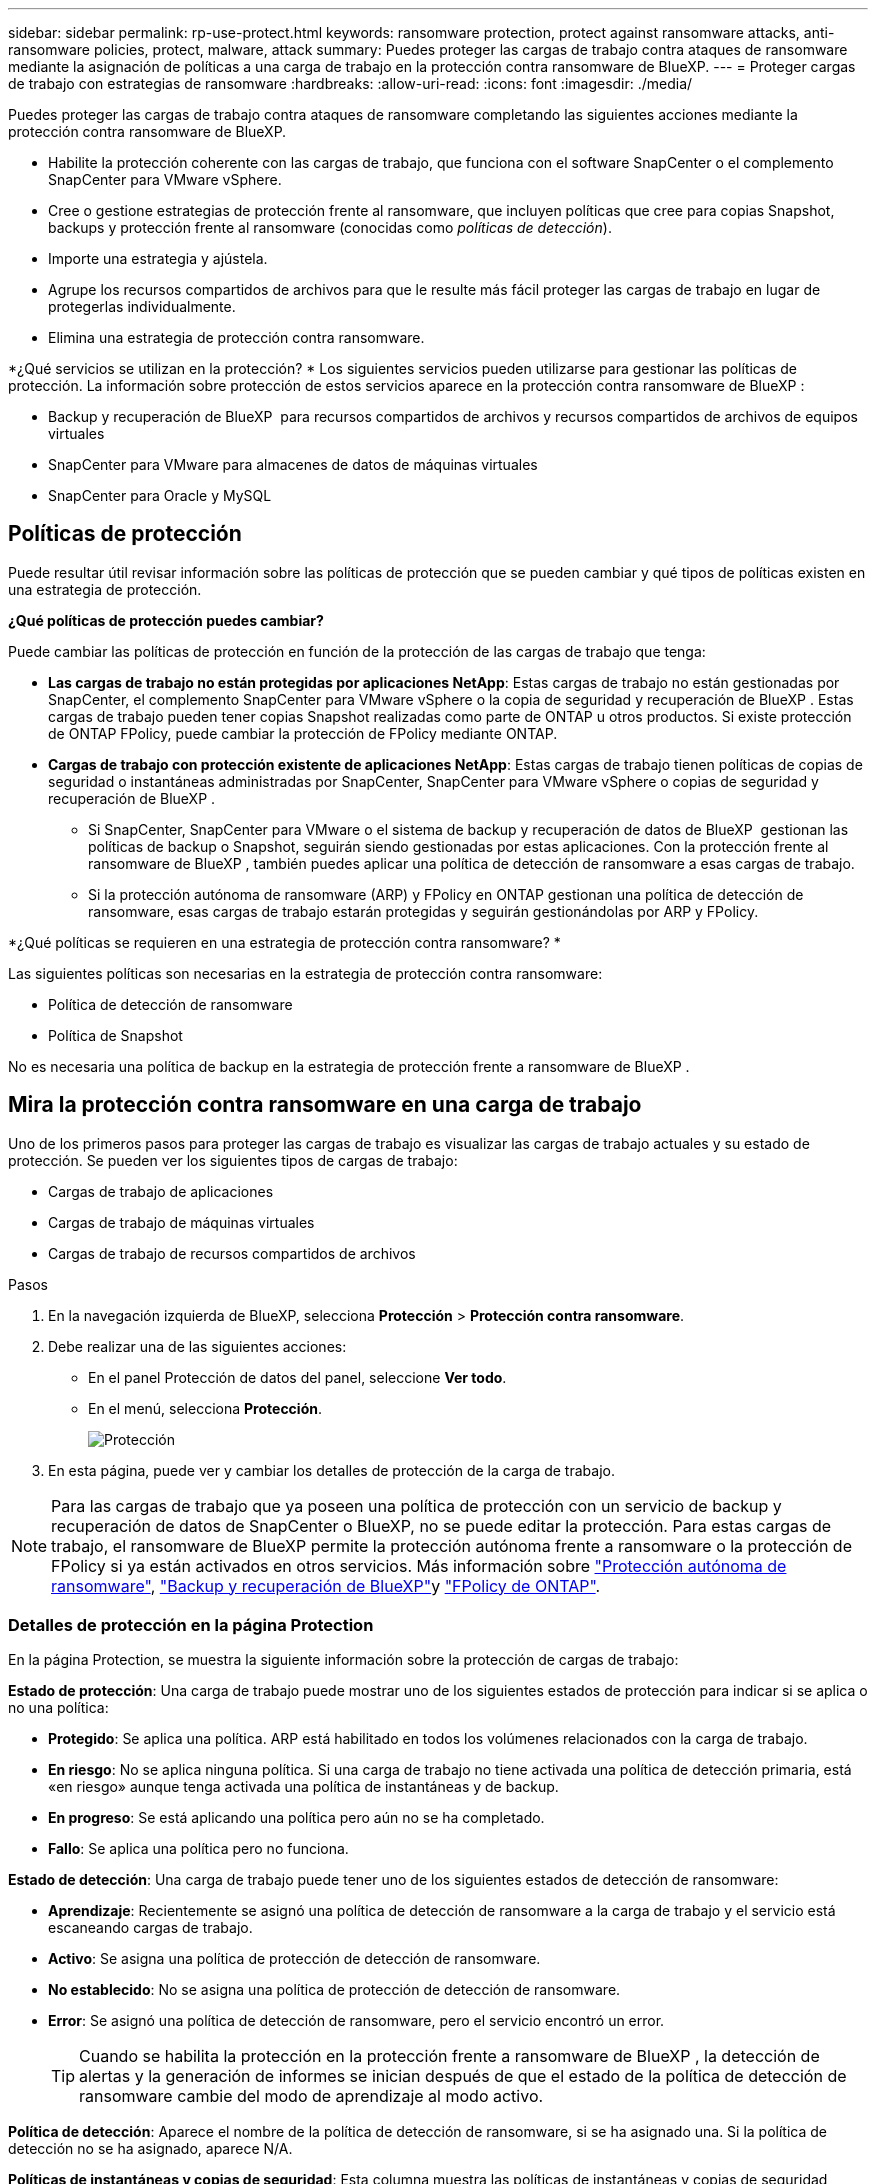 ---
sidebar: sidebar 
permalink: rp-use-protect.html 
keywords: ransomware protection, protect against ransomware attacks, anti-ransomware policies, protect, malware, attack 
summary: Puedes proteger las cargas de trabajo contra ataques de ransomware mediante la asignación de políticas a una carga de trabajo en la protección contra ransomware de BlueXP. 
---
= Proteger cargas de trabajo con estrategias de ransomware
:hardbreaks:
:allow-uri-read: 
:icons: font
:imagesdir: ./media/


[role="lead"]
Puedes proteger las cargas de trabajo contra ataques de ransomware completando las siguientes acciones mediante la protección contra ransomware de BlueXP.

* Habilite la protección coherente con las cargas de trabajo, que funciona con el software SnapCenter o el complemento SnapCenter para VMware vSphere.
* Cree o gestione estrategias de protección frente al ransomware, que incluyen políticas que cree para copias Snapshot, backups y protección frente al ransomware (conocidas como _políticas de detección_).
* Importe una estrategia y ajústela.
* Agrupe los recursos compartidos de archivos para que le resulte más fácil proteger las cargas de trabajo en lugar de protegerlas individualmente.
* Elimina una estrategia de protección contra ransomware.


*¿Qué servicios se utilizan en la protección? * Los siguientes servicios pueden utilizarse para gestionar las políticas de protección. La información sobre protección de estos servicios aparece en la protección contra ransomware de BlueXP :

* Backup y recuperación de BlueXP  para recursos compartidos de archivos y recursos compartidos de archivos de equipos virtuales
* SnapCenter para VMware para almacenes de datos de máquinas virtuales
* SnapCenter para Oracle y MySQL




== Políticas de protección

Puede resultar útil revisar información sobre las políticas de protección que se pueden cambiar y qué tipos de políticas existen en una estrategia de protección.

*¿Qué políticas de protección puedes cambiar?*

Puede cambiar las políticas de protección en función de la protección de las cargas de trabajo que tenga:

* *Las cargas de trabajo no están protegidas por aplicaciones NetApp*: Estas cargas de trabajo no están gestionadas por SnapCenter, el complemento SnapCenter para VMware vSphere o la copia de seguridad y recuperación de BlueXP . Estas cargas de trabajo pueden tener copias Snapshot realizadas como parte de ONTAP u otros productos. Si existe protección de ONTAP FPolicy, puede cambiar la protección de FPolicy mediante ONTAP.
* *Cargas de trabajo con protección existente de aplicaciones NetApp*: Estas cargas de trabajo tienen políticas de copias de seguridad o instantáneas administradas por SnapCenter, SnapCenter para VMware vSphere o copias de seguridad y recuperación de BlueXP .
+
** Si SnapCenter, SnapCenter para VMware o el sistema de backup y recuperación de datos de BlueXP  gestionan las políticas de backup o Snapshot, seguirán siendo gestionadas por estas aplicaciones. Con la protección frente al ransomware de BlueXP , también puedes aplicar una política de detección de ransomware a esas cargas de trabajo.
** Si la protección autónoma de ransomware (ARP) y FPolicy en ONTAP gestionan una política de detección de ransomware, esas cargas de trabajo estarán protegidas y seguirán gestionándolas por ARP y FPolicy.




*¿Qué políticas se requieren en una estrategia de protección contra ransomware? *

Las siguientes políticas son necesarias en la estrategia de protección contra ransomware:

* Política de detección de ransomware
* Política de Snapshot


No es necesaria una política de backup en la estrategia de protección frente a ransomware de BlueXP .



== Mira la protección contra ransomware en una carga de trabajo

Uno de los primeros pasos para proteger las cargas de trabajo es visualizar las cargas de trabajo actuales y su estado de protección. Se pueden ver los siguientes tipos de cargas de trabajo:

* Cargas de trabajo de aplicaciones
* Cargas de trabajo de máquinas virtuales
* Cargas de trabajo de recursos compartidos de archivos


.Pasos
. En la navegación izquierda de BlueXP, selecciona *Protección* > *Protección contra ransomware*.
. Debe realizar una de las siguientes acciones:
+
** En el panel Protección de datos del panel, seleccione *Ver todo*.
** En el menú, selecciona *Protección*.
+
image:screen-protection.png["Protección"]



. En esta página, puede ver y cambiar los detalles de protección de la carga de trabajo.



NOTE: Para las cargas de trabajo que ya poseen una política de protección con un servicio de backup y recuperación de datos de SnapCenter o BlueXP, no se puede editar la protección. Para estas cargas de trabajo, el ransomware de BlueXP permite la protección autónoma frente a ransomware o la protección de FPolicy si ya están activados en otros servicios. Más información sobre https://docs.netapp.com/us-en/ontap/anti-ransomware/index.html["Protección autónoma de ransomware"^], https://docs.netapp.com/us-en/bluexp-backup-recovery/index.html["Backup y recuperación de BlueXP"^]y https://docs.netapp.com/us-en/ontap/nas-audit/two-parts-fpolicy-solution-concept.html["FPolicy de ONTAP"^].



=== Detalles de protección en la página Protection

En la página Protection, se muestra la siguiente información sobre la protección de cargas de trabajo:

*Estado de protección*: Una carga de trabajo puede mostrar uno de los siguientes estados de protección para indicar si se aplica o no una política:

* *Protegido*: Se aplica una política. ARP está habilitado en todos los volúmenes relacionados con la carga de trabajo.
* *En riesgo*: No se aplica ninguna política. Si una carga de trabajo no tiene activada una política de detección primaria, está «en riesgo» aunque tenga activada una política de instantáneas y de backup.
* *En progreso*: Se está aplicando una política pero aún no se ha completado.
* *Fallo*: Se aplica una política pero no funciona.


*Estado de detección*: Una carga de trabajo puede tener uno de los siguientes estados de detección de ransomware:

* *Aprendizaje*: Recientemente se asignó una política de detección de ransomware a la carga de trabajo y el servicio está escaneando cargas de trabajo.
* *Activo*: Se asigna una política de protección de detección de ransomware.
* *No establecido*: No se asigna una política de protección de detección de ransomware.
* *Error*: Se asignó una política de detección de ransomware, pero el servicio encontró un error.
+

TIP: Cuando se habilita la protección en la protección frente a ransomware de BlueXP , la detección de alertas y la generación de informes se inician después de que el estado de la política de detección de ransomware cambie del modo de aprendizaje al modo activo.



*Política de detección*: Aparece el nombre de la política de detección de ransomware, si se ha asignado una. Si la política de detección no se ha asignado, aparece N/A.

*Políticas de instantáneas y copias de seguridad*: Esta columna muestra las políticas de instantáneas y copias de seguridad aplicadas a la carga de trabajo y al producto o servicio que administra dichas políticas.

* Gestionado por SnapCenter
* Gestionado por el plugin de SnapCenter para VMware vSphere
* Gestionado por backup y recuperación de datos de BlueXP
* Nombre de la política de protección contra ransomware que rige las copias Snapshot y los backups
* Ninguno


*Importancia de la carga de trabajo*

La protección frente al ransomware de BlueXP asigna una importancia o prioridad a cada carga de trabajo durante la detección, en función de un análisis de cada carga de trabajo. La importancia de la carga de trabajo se determina en las siguientes frecuencias de snapshots:

* *Crítico*: Copias instantáneas tomadas más de 1 por hora (programa de protección altamente agresivo)
* *Importante*: Copias instantáneas tomadas menos de 1 por hora pero más de 1 por día
* *Estándar*: Copias instantáneas tomadas más de 1 por día


*Políticas de detección predefinidas*

Puedes elegir una de las siguientes políticas predefinidas de protección contra ransomware de BlueXP , que están alineadas con la importancia de la carga de trabajo:

[cols="10,15a,20,15,15,15"]
|===
| Nivel de política | Snapshot | Frecuencia | Retención (días) | n.o de copias snapshot | Número máximo total de copias Snapshot 


.4+| *Política de carga de trabajo crítica*  a| 
Cada trimestre
| Cada 15 min | 3 | 288 | 309 


| Todos los días  a| 
Cada 1 días
| 14 | 14 | 309 


| Semanal  a| 
Cada 1 semanas
| 35 | 5 | 309 


| Mensual  a| 
Cada 30 días
| 60 | 2 | 309 


.4+| *Política de carga de trabajo importante*  a| 
Cada trimestre
| Cada 30 minutos | 3 | 144 | 165 


| Todos los días  a| 
Cada 1 días
| 14 | 14 | 165 


| Semanal  a| 
Cada 1 semanas
| 35 | 5 | 165 


| Mensual  a| 
Cada 30 días
| 60 | 2 | 165 


.4+| *Política de carga de trabajo estándar*  a| 
Cada trimestre
| Cada 30 min | 3 | 72 | 93 


| Todos los días  a| 
Cada 1 días
| 14 | 14 | 93 


| Semanal  a| 
Cada 1 semanas
| 35 | 5 | 93 


| Mensual  a| 
Cada 30 días
| 60 | 2 | 93 
|===


== Habilite una protección coherente con las aplicaciones o las máquinas virtuales con SnapCenter

La habilitación de la protección coherente con la aplicación o las máquinas virtuales ayuda a proteger las cargas de trabajo de sus aplicaciones o máquinas virtuales de una forma coherente, lo que consigue un estado inactivo y consistente para evitar la pérdida potencial de datos posteriormente si es necesario la recuperación.

Este proceso inicia el registro del servidor de software de SnapCenter para aplicaciones o el plugin de SnapCenter para VMware vSphere para máquinas virtuales mediante el backup y la recuperación de BlueXP.

Después de habilitar la protección consistente con la carga de trabajo, podrás gestionar las estrategias de protección en la protección frente al ransomware de BlueXP. La estrategia de protección incluye la instantánea y las políticas de backup gestionadas en otras partes, junto con una política de detección de ransomware gestionada en la protección frente al ransomware de BlueXP .

Para obtener más información sobre el registro de SnapCenter o el plugin de SnapCenter para VMware vSphere mediante el backup y la recuperación de BlueXP, consulte la siguiente información:

* https://docs.netapp.com/us-en/bluexp-backup-recovery/task-register-snapcenter-server.html["Registre el software del servidor SnapCenter"^]
* https://docs.netapp.com/us-en/bluexp-backup-recovery/task-register-snapCenter-plug-in-for-vmware-vsphere.html["Registre el plugin de SnapCenter para VMware vSphere"^]


.Pasos
. En el menú de protección contra ransomware de BlueXP, selecciona *Dashboard*.
. En el panel Recomendaciones, busque una de las siguientes recomendaciones y seleccione *Revisar y corregir*:
+
** Regístrate Servidor SnapCenter disponible con BlueXP
** Registre el plugin de SnapCenter para VMware vSphere (SCV) con BlueXP


. Siga la información para registrar el host de SnapCenter o el plugin de SnapCenter para VMware vSphere con el backup y la recuperación de BlueXP.
. Vuelve a la protección contra el ransomware de BlueXP.
. En la protección contra ransomware de BlueXP, accede a la consola e inicia de nuevo el proceso de detección.
. En Protección contra ransomware de BlueXP, selecciona *Protección* para ver la página Protección.
. Revise los detalles de la columna Snapshot y backup policies de la página Protection para ver que las políticas se gestionan en otros lugares.




== Añada una estrategia de protección contra ransomware

Puedes añadir una estrategia de protección contra ransomware a las cargas de trabajo. La forma de hacerlo depende de si ya existen políticas de Snapshot y backup:

* * Cree una estrategia de protección contra ransomware si no tiene instantáneas o políticas de copia de seguridad*. Si las copias Snapshot o las políticas de backup no existen en la carga de trabajo, puede crear una estrategia de protección contra ransomware, que puede incluir las siguientes políticas que crea en la protección contra ransomware de BlueXP :
+
** Política de Snapshot
** Política de backup
** Política de detección de ransomware


* *Crear una política de detección para cargas de trabajo que ya tienen políticas de instantáneas y copias de seguridad*, que se administran en otros productos o servicios de NetApp. La política de detección no cambiará las políticas gestionadas en otros productos.




=== Crear una estrategia de protección contra ransomware (si no tiene snapshots ni políticas de backup)

Si las copias Snapshot o las políticas de backup no existen en la carga de trabajo, puede crear una estrategia de protección contra ransomware, que puede incluir las siguientes políticas que crea en la protección contra ransomware de BlueXP :

* Política de Snapshot
* Política de backup
* Política de detección de ransomware


.Pasos para crear una estrategia de protección contra el ransomware
. En el menú de protección contra ransomware de BlueXP, selecciona *Protección*.
+
image:screen-protection.png["Gestionar la página de estrategia"]

. En la página Protección, selecciona *Administrar estrategias de protección*.
+
image:screen-protection-strategy.png["Gestionar estrategias"]

. En la página Estrategias de protección contra ransomware, selecciona *Agregar*.
+
image:screen-protection-strategy-add.png["Página Agregar estrategia que muestra la sección de instantáneas"]

. Introduzca un nuevo nombre de estrategia o introduzca un nombre existente para copiarlo. Si introduce un nombre existente, elija el que desea copiar y seleccione *Copiar*.
+

NOTE: Si decide copiar y modificar una estrategia existente, el servicio agrega «_copy» al nombre original. Debe cambiar el nombre y al menos una configuración para que sea única.

. Para cada elemento, seleccione la flecha *abajo*.
+
** *Política de detección*:
+
*** *Política*: Elija una de las políticas de detección prediseñadas.
*** *Detección primaria*: Habilita la detección de ransomware para que el servicio detecte posibles ataques de ransomware.
*** *Extensiones de archivo de bloque*: Permite que este tenga el bloqueo de servicio conocido extensiones de archivo sospechosas. El servicio realiza copias Snapshot automatizadas cuando la detección primaria está habilitada.
+
Si desea cambiar las extensiones de archivo bloqueadas, edítelas en System Manager.



** *Política de Snapshot*:
+
*** *Nombre base de la política de instantáneas*: Seleccione una política o seleccione *Crear* e introduzca un nombre para la política de instantáneas.
*** *Bloqueo de instantáneas*: Permite que esto bloquee las copias instantáneas en el almacenamiento primario para que no se puedan modificar o eliminar durante un cierto período de tiempo, incluso si un ataque de ransomware se dirige al destino de almacenamiento de la copia de seguridad. Esto también se denomina _almacenamiento inmutable_. Esto permite acelerar el tiempo de restauración.
+
Cuando una snapshot está bloqueada, la hora de caducidad del volumen se establece en la hora de caducidad de la copia Snapshot.

+
ONTAP 9.12.1 y las versiones posteriores ofrecen el bloqueo de copias de SnapVault. Para obtener más información acerca de SnapLock, consulte https://docs.netapp.com/us-en/ontap/snaplock/index.html["SnapLock en ONTAP"^].

*** *Programaciones de instantáneas*: Elija las opciones de programación, el número de copias de instantáneas que desea conservar y seleccione habilitar la programación.


** *Política de respaldo*:
+
*** *Backup policy basename*: Introduce un nombre nuevo o elige un nombre existente.
*** *Horarios de copia de seguridad*: Elija opciones de programación para el almacenamiento secundario y habilite el horario.




+

TIP: Para habilitar el bloqueo de copia de seguridad en el almacenamiento secundario, configure sus destinos de copia de seguridad usando la opción *Settings*. Para obtener más información, consulte link:rp-use-settings.html["Configurar ajustes"].

. Seleccione *Agregar*.




=== Añada una política de detección a las cargas de trabajo que ya tengan políticas de Snapshot y backup

Con la protección frente a ransomware de BlueXP , puedes asignar una política de detección de ransomware a cargas de trabajo que ya tengan políticas de backup y Snapshot que se gestionen en otros productos o servicios de NetApp. La política de detección no cambiará las políticas gestionadas en otros productos.

Otros servicios, como el backup y recuperación de BlueXP y SnapCenter, usan los siguientes tipos de políticas para gobernar las cargas de trabajo:

* Políticas que rigen las snapshots
* Normativas que rigen la replicación en el almacenamiento secundario
* Directivas que rigen los backups del almacenamiento de objetos


.Pasos
. En el menú de protección contra ransomware de BlueXP, selecciona *Protección*.
+
image:screen-protection.png["Gestionar la página de estrategia"]

. En la página Protección, seleccione una carga de trabajo y seleccione *Proteger*.
+
La página Protect muestra las políticas gestionadas por el software de SnapCenter, SnapCenter para VMware vSphere y backup y recuperación de BlueXP.

+
El siguiente ejemplo muestra las políticas gestionadas por SnapCenter:

+
image:screen-protect-sc-policies.png["Proteger la página que muestra políticas de SnapCenter"]

+
En el siguiente ejemplo se muestran las políticas gestionadas por backup y recuperación de datos de BlueXP:

+
image:screen-protect-br-policies.png["Protege la página que muestra las políticas de backup y recuperación de BlueXP"]

. Para ver los detalles de las políticas administradas en otro lugar, haga clic en la flecha *abajo*.
. Para aplicar una política de detección además de las políticas de instantáneas y copias de seguridad gestionadas en otros lugares, seleccione la política de detección.
. Seleccione *Proteger*.
. En la página Protección, revise la columna Política de detección para ver la política de detección asignada. Además, la columna Instantánea y políticas de copia de seguridad muestra el nombre del producto o servicio que gestiona las políticas.




=== Asigne una política diferente

Puede asignar una política de protección diferente a la actual.

.Pasos
. En el menú de protección contra ransomware de BlueXP, selecciona *Protección*.
. En la página Protección, en la fila de carga de trabajo, seleccione *Editar protección*.
. En la página Policies, haga clic en la flecha hacia abajo de la política que desea asignar para revisar los detalles.
. Seleccione la política que desea asignar.
. Selecciona *Proteger* para finalizar el cambio.




== Agrupe los recursos compartidos de archivos para una protección más sencilla

La agrupación de recursos compartidos de archivos facilita la protección del patrimonio de datos. El servicio puede proteger todos los volúmenes de un grupo a la vez, en lugar de proteger cada volumen por separado.

.Pasos
. En el menú de protección contra ransomware de BlueXP, selecciona *Protección*.
+
image:screen-protection.png["Gestionar la página de estrategia"]

. En la página Protección, seleccione la pestaña *Grupos de protección*.
+
image:screen-protection-groups.png["Grupos de protección"]

. Seleccione *Agregar*.
+
image:screen-protection-groups-add.png["Añadir página de grupo de protección"]

. Introduzca un nombre para el grupo de protección.
. Realice uno de los siguientes pasos:
+
.. Si ya cuenta con políticas de protección, seleccione si desea agrupar cargas de trabajo según si las gestiona una de estas:
+
*** Protección contra ransomware de BlueXP
*** Backup y recuperación de datos de SnapCenter o BlueXP 


.. Si ya no tienes políticas de protección implementadas, la página muestra las estrategias preconfiguradas de protección contra ransomware.
+
... Elige uno para proteger tu grupo y selecciona *Siguiente*.
... Si la carga de trabajo que ha elegido tiene volúmenes en varios entornos de trabajo, seleccione el destino de backup para los múltiples entornos de trabajo para que se puedan hacer backups en el cloud.




. Seleccione las cargas de trabajo que se añadirán al grupo.
+

TIP: Para ver más información sobre las cargas de trabajo, desplácese a la derecha.

. Seleccione *Siguiente*.
+
image:screen-protection-groups-policy.png["Página Agregar grupo de protección - Política"]

. Seleccione la política que regirá la protección de este grupo.
. Seleccione *Siguiente*.
. Revise las selecciones del grupo de protección.
. Seleccione *Agregar*.




=== Quitar cargas de trabajo de un grupo

Es posible que más adelante deba eliminar cargas de trabajo de un grupo existente.

.Pasos
. En el menú de protección contra ransomware de BlueXP, selecciona *Protección*.
. En la página Protección, seleccione la pestaña *Grupos de protección*.
. Seleccione el grupo del que desea quitar una o varias cargas de trabajo.
+
image:screen-protection-groups-more-workloads.png["Página de detalles del grupo de protección"]

. En la página del grupo de protección seleccionado, seleccione la carga de trabajo que desea eliminar del grupo y seleccione la opción *Acciones*image:screenshot_horizontal_more_button.gif["Botón Acciones"].
. En el menú Acciones, seleccione *Eliminar carga de trabajo*.
. Confirme que desea eliminar la carga de trabajo y seleccione *Eliminar*.




=== Elimine el grupo de protección

Al eliminar el grupo de protección se quita el grupo y su protección, pero no se quitan las cargas de trabajo individuales.

.Pasos
. En el menú de protección contra ransomware de BlueXP, selecciona *Protección*.
. En la página Protección, seleccione la pestaña *Grupos de protección*.
. Seleccione el grupo del que desea quitar una o varias cargas de trabajo.
+
image:screen-protection-groups-more-workloads.png["Página de detalles del grupo de protección"]

. En la página del grupo de protección seleccionado, en la parte superior derecha, selecciona *Eliminar grupo de protección*.
. Confirme que desea eliminar el grupo y seleccione *Eliminar*.




== Gestionar las estrategias de protección frente al ransomware

Puedes eliminar una estrategia de ransomware.



=== Mira cargas de trabajo protegidas por una estrategia de protección frente al ransomware

Antes de eliminar una estrategia de protección contra ransomware, es posible que desee ver qué cargas de trabajo están protegidas por esa estrategia.

Puede ver las cargas de trabajo desde la lista de estrategias o cuando está editando una estrategia específica.

.Pasos para ver la lista de estrategias
. En el menú de protección contra ransomware de BlueXP, selecciona *Protección*.
. En la página Protección, selecciona *Administrar estrategias de protección*.
+
La página Estrategias de protección contra ransomware muestra una lista de estrategias.

+
image:screen-protection-strategy-list.png["Pantalla de estrategias de protección contra ransomware que muestra una lista de estrategias"]

. En la página Ransomware protection Strategies, en la columna Protected Workloads, haga clic en la flecha hacia abajo al final de la fila.




=== Elimina una estrategia de protección contra ransomware

Es posible eliminar una estrategia de protección que actualmente no esté asociada a ninguna carga de trabajo.

.Pasos
. En el menú de protección contra ransomware de BlueXP, selecciona *Protección*.
. En la página Protección, selecciona *Administrar estrategias de protección*.
. En la página Administrar estrategias, selecciona la opción *Acciones* image:screenshot_horizontal_more_button.gif["Botón Acciones"] para la estrategia que deseas eliminar.
. En el menú Acciones, selecciona *Eliminar política*.

